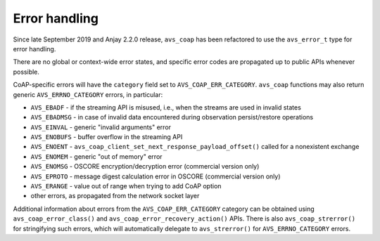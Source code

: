 ..
   Copyright 2017-2021 AVSystem <avsystem@avsystem.com>

   Licensed under the Apache License, Version 2.0 (the "License");
   you may not use this file except in compliance with the License.
   You may obtain a copy of the License at

       http://www.apache.org/licenses/LICENSE-2.0

   Unless required by applicable law or agreed to in writing, software
   distributed under the License is distributed on an "AS IS" BASIS,
   WITHOUT WARRANTIES OR CONDITIONS OF ANY KIND, either express or implied.
   See the License for the specific language governing permissions and
   limitations under the License.

Error handling
==============

Since late September 2019 and Anjay 2.2.0 release, ``avs_coap`` has been
refactored to use the ``avs_error_t`` type for error handling.

There are no global or context-wide error states, and specific error codes are
propagated up to public APIs whenever possible.

CoAP-specific errors will have the ``category`` field set to
``AVS_COAP_ERR_CATEGORY``. ``avs_coap`` functions may also return generic
``AVS_ERRNO_CATEGORY`` errors, in particular:

- ``AVS_EBADF`` - if the streaming API is misused, i.e., when the streams are
  used in invalid states
- ``AVS_EBADMSG`` - in case of invalid data encountered during observation
  persist/restore operations
- ``AVS_EINVAL`` - generic "invalid arguments" error
- ``AVS_ENOBUFS`` - buffer overflow in the streaming API
- ``AVS_ENOENT`` - ``avs_coap_client_set_next_response_payload_offset()`` called
  for a nonexistent exchange
- ``AVS_ENOMEM`` - generic "out of memory" error
- ``AVS_ENOMSG`` - OSCORE encryption/decryption error (commercial version only)
- ``AVS_EPROTO`` - message digest calculation error in OSCORE (commercial
  version only)
- ``AVS_ERANGE`` - value out of range when trying to add CoAP option
- other errors, as propagated from the network socket layer

Additional information about errors from the ``AVS_COAP_ERR_CATEGORY`` category
can be obtained using ``avs_coap_error_class()`` and
``avs_coap_error_recovery_action()`` APIs. There is also ``avs_coap_strerror()``
for stringifying such errors, which will automatically delegate to
``avs_strerror()`` for ``AVS_ERRNO_CATEGORY`` errors.
